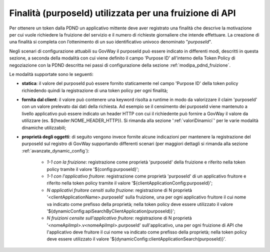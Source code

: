 .. _modipa_sicurezza_avanzate_fruizione_purposeId_scenari:

Finalità (purposeId) utilizzata per una fruizione di API
------------------------------------------------------------

Per ottenere un token dalla PDND un applicativo mittente deve aver registrato una finalità che descrive la motivazione per cui vuole richiedere la fruizione del servizio e il numero di richieste giornaliere che intende effettuare. La creazione di una finalità si completa con l’ottenimento di un suo identificativo univoco denominato "*purposeId*".

Negli scenari di configurazione attuabili su GovWay il purposeId può essere indicato in differenti modi, descritti in questa sezione, a seconda della modalità con cui viene definito il campo 'Purpose ID' all'interno della Token Policy di negoziazione con la PDND descritta nei passi di configurazione della sezione :ref:`modipa_pdnd_fruizione`.

Le modalità supportate sono le seguenti:

- **statica**: il valore del purposeId può essere fornito staticamente nel campo 'Purpose ID' della token policy richiedendo quindi la registrazione di una token policy per ogni finalità;

- **fornita dal client**: il valore può contenere una keyword risolta a runtime in modo da valorizzare il claim 'purposeId' con un valore prelevato dai dati della richiesta. Ad esempio se il censimento dei purposeId viene mantenuto a livello applicativo può essere indicato un header HTTP con cui il richiedente può fornire a GovWay il valore da utilizzare (es. ${header:NOME_HEADER_HTTP}). Si rimanda alla sezione ':ref:`valoriDinamici`' per le varie modalità dinamiche utilizzabili; 

- **proprietà degli oggetti**: di seguito vengono invece fornite alcune indicazioni per mantenere la registrazione del purposeId sul registro di GovWay supportando differenti scenari (per maggiori dettagli si rimanda alla sezione :ref:`avanzate_dynamic_config`): 

		- *1-1 con la fruizione*: registrazione come proprietà 'purposeId' della fruizione e riferito nella token policy tramite il valore '${config:purposeId}';
		- *1-1 con l'applicativo fruitore*: registrazione come proprietà 'purposeId' di un applicativo fruitore e riferito nella token policy tramite il valore '${clientApplicationConfig:purposeId}';
		- *N applicativi fruitore censiti sulla fruzione*:  registrazione di N proprietà '<clientApplicationName>.purposeId' sulla fruizione, una per ogni applicativo fruitore il cui nome va indicato come prefisso della proprietà; nella token policy deve essere utilizzato il valore '${dynamicConfig:apiSearchByClientApplication(purposeId)}';
		- *N fruizioni censite sull'applicativo fruitore*:  registrazione di N proprietà '<nomeApiImpl>.v<nomeApiImpl>.purposeId' sull'applicativo, una per ogni fruizione di API che l'applicativo deve fruitore il cui nome va indicato come prefisso della proprietà; nella token policy deve essere utilizzato il valore '${dynamicConfig:clientApplicationSearch(purposeId)}'.
